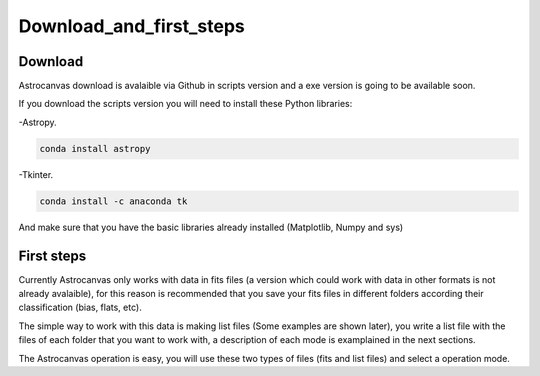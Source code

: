 Download_and_first_steps
************************

Download
========

Astrocanvas download is avalaible via Github in scripts version and a exe version is going to be available soon.

.. Astrocanvas download is avalaible via Github in scripts version and a exe program is as well as avalaible in ----.

.. If you download the exe version you do not need to install anything. However if you download the scripts version you will need to install the following Python libraries:

If you download the scripts version you will need to install these Python libraries:

-Astropy.

.. code-block:: bash 

   conda install astropy

-Tkinter.

.. code-block:: bash 

   conda install -c anaconda tk

And make sure that you have the basic libraries already installed (Matplotlib, Numpy and sys)

First steps
===========

.. The exe version is very recommended if you are learning how to work with astronical data, it is easier and avoid the problems of working with scripts.

Currently Astrocanvas only works with data in fits files (a version which could work with data in other formats is not already avalaible), for this reason is recommended that you save your fits files in different folders according their classification (bias, flats, etc).

The simple way to work with this data is making list files (Some examples are shown later), you write a list file with the files of each folder that you want to work with, a description of each mode is examplained in the next sections.

The Astrocanvas operation is easy, you will use these two types of files (fits and list files) and select a operation mode.
